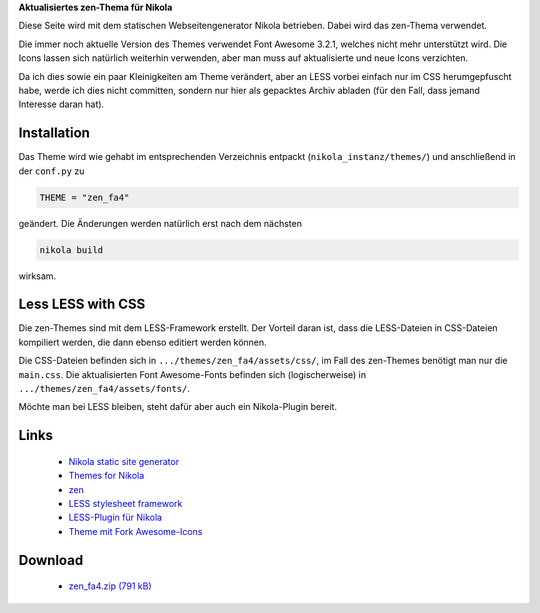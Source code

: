 .. title: Nikola: everything zen
.. slug: nikola-everything-zen
.. date: 2017-10-05 15:45:06 UTC+02:00
.. tags: nikola
.. category: 
.. link: 
.. description: 
.. type: text

**Aktualisiertes zen-Thema für Nikola**

Diese Seite wird mit dem statischen Webseitengenerator Nikola betrieben. Dabei wird das zen-Thema verwendet.

Die immer noch aktuelle Version des Themes verwendet Font Awesome 3.2.1, welches nicht mehr unterstützt wird. Die Icons lassen sich natürlich weiterhin verwenden, aber man muss auf aktualisierte und neue Icons verzichten.

Da ich dies sowie ein paar Kleinigkeiten am Theme verändert, aber an LESS vorbei einfach nur im CSS herumgepfuscht habe, werde ich dies nicht committen, sondern nur hier als gepacktes Archiv abladen (für den Fall, dass jemand Interesse daran hat).

Installation
************

Das Theme wird wie gehabt im entsprechenden Verzeichnis entpackt (``nikola_instanz/themes/``) und anschließend in der ``conf.py`` zu

.. code::

    THEME = "zen_fa4"

geändert. Die Änderungen werden natürlich erst nach dem nächsten

.. code::

    nikola build

wirksam.

Less LESS with CSS
******************

Die zen-Themes sind mit dem LESS-Framework erstellt. Der Vorteil daran ist, dass die LESS-Dateien in CSS-Dateien kompiliert werden, die dann ebenso editiert werden können.

Die CSS-Dateien befinden sich in ``.../themes/zen_fa4/assets/css/``, im Fall des zen-Themes benötigt man nur die ``main.css``. Die aktualisierten Font Awesome-Fonts befinden sich (logischerweise) in ``.../themes/zen_fa4/assets/fonts/``.

Möchte man bei LESS bleiben, steht dafür aber auch ein Nikola-Plugin bereit.

Links
*****

 * `Nikola static site generator <https://getnikola.com/>`_
 * `Themes for Nikola <https://themes.getnikola.com/>`_
 * `zen <https://themes.getnikola.com/v7/zen/>`_
 * `LESS stylesheet framework <http://lesscss.org/>`_
 * `LESS-Plugin für Nikola <https://plugins.getnikola.com/v7/less/>`_
 * `Theme mit Fork Awesome-Icons <link://slug/nikola-zen-forkawesome>`_

Download
********

 * `zen_fa4.zip (791 kB)`__

__ /files/zen_fa4.zip

